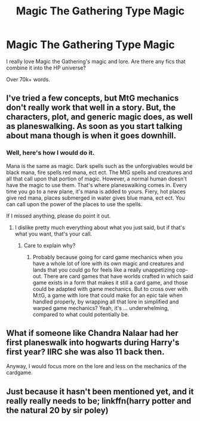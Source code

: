 #+TITLE: Magic The Gathering Type Magic

* Magic The Gathering Type Magic
:PROPERTIES:
:Author: laserthrasher1
:Score: 6
:DateUnix: 1475953386.0
:DateShort: 2016-Oct-08
:FlairText: Request
:END:
I really love Magic the Gathering's magic and lore. Are there any fics that combine it into the HP universe?

Over 70k+ words.


** I've tried a few concepts, but MtG mechanics don't really work that well in a story. But, the characters, plot, and generic magic does, as well as planeswalking. As soon as you start talking about mana though is when it goes downhill.
:PROPERTIES:
:Author: Lord_Anarchy
:Score: 5
:DateUnix: 1475969387.0
:DateShort: 2016-Oct-09
:END:

*** Well, here's how I would do it.

Mana is the same as magic. Dark spells such as the unforgivables would be black mana, fire spells red mana, ect ect. The MtG spells and creatures and all that call upon that portion of magic. However, a normal human doesn't have the magic to use them. That's where planeswalking comes in. Every time you go to a new plane, it's mana is added to yours. Fiery, hot places give red mana, places submerged in water gives blue mana, ect ect. You can call upon the power of the places to use the spells.

If I missed anything, please do point it out.
:PROPERTIES:
:Author: laserthrasher1
:Score: 2
:DateUnix: 1475970669.0
:DateShort: 2016-Oct-09
:END:

**** I dislike pretty much everything about what you just said, but if that's what you want, that's your call.
:PROPERTIES:
:Author: Lord_Anarchy
:Score: 4
:DateUnix: 1475970992.0
:DateShort: 2016-Oct-09
:END:

***** Care to explain why?
:PROPERTIES:
:Author: laserthrasher1
:Score: 3
:DateUnix: 1475971830.0
:DateShort: 2016-Oct-09
:END:

****** Probably because going for card game mechanics when you have a whole lot of lore with its own magic and creatures and lands that you could go for feels like a really unappetizing cop-out. There are card games that have worlds crafted in which said game exists in a form that makes it still a card game, and those could be adapted with game mechanics. But to cross over with M:tG, a game with lore that could make for an epic tale when handled properly, by wrapping all that lore in simplified and warped game mechanics? Yeah, it's ... underwhelming, compared to what could potentially be.
:PROPERTIES:
:Author: Kazeto
:Score: 3
:DateUnix: 1476025588.0
:DateShort: 2016-Oct-09
:END:


** What if someone like Chandra Nalaar had her first planeswalk into hogwarts during Harry's first year? IIRC she was also 11 back then.

Anyway, I would focus more on the lore and less on the mechanics of the cardgame.
:PROPERTIES:
:Author: Frix
:Score: 2
:DateUnix: 1476007007.0
:DateShort: 2016-Oct-09
:END:


** Just because it hasn't been mentioned yet, and it really really needs to be; linkffn(harry potter and the natural 20 by sir poley)
:PROPERTIES:
:Author: DaGeek247
:Score: 2
:DateUnix: 1476100518.0
:DateShort: 2016-Oct-10
:END:
